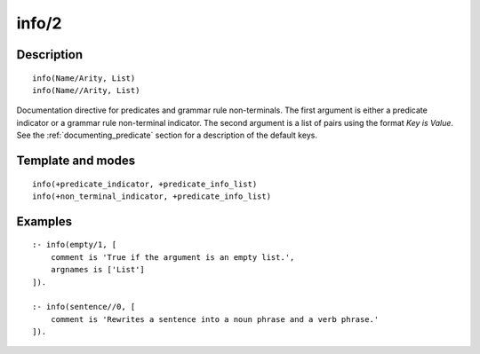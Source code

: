 
.. index:: info/2
.. _directives_info_2:

info/2
======

Description
-----------

::

   info(Name/Arity, List)
   info(Name//Arity, List)

Documentation directive for predicates and grammar rule non-terminals.
The first argument is either a predicate indicator or a grammar rule
non-terminal indicator. The second argument is a list of pairs using the
format *Key is Value*. See the :ref:`documenting_predicate`
section for a description of the default keys.

Template and modes
------------------

::

   info(+predicate_indicator, +predicate_info_list)
   info(+non_terminal_indicator, +predicate_info_list)

Examples
--------

::

   :- info(empty/1, [
       comment is 'True if the argument is an empty list.',
       argnames is ['List']
   ]).
       
   :- info(sentence//0, [
       comment is 'Rewrites a sentence into a noun phrase and a verb phrase.'
   ]).

.. seealso::

   :ref:`directives_info_1`,
   :ref:`directives_mode_2`,
   :ref:`methods_predicate_property_2`
